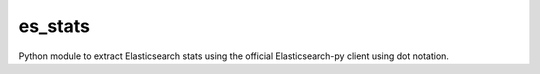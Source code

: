 .. _readme:

es_stats
=====================
Python module to extract Elasticsearch stats using the official
Elasticsearch-py client using dot notation.
